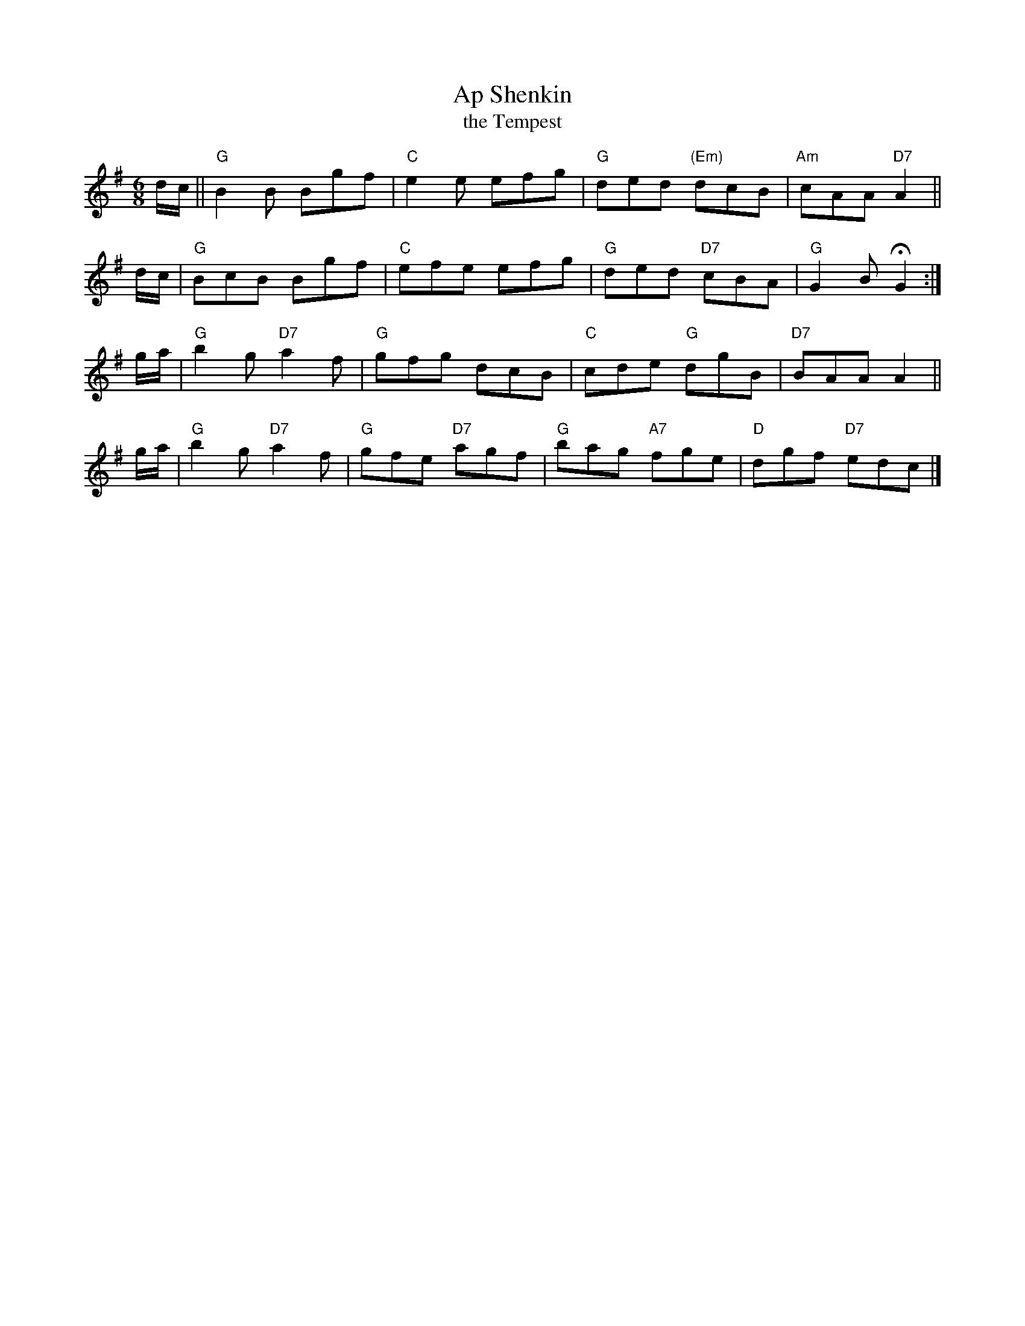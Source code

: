 X: 1
T: Ap Shenkin
T: the Tempest
B:Goulding & Co. - Twenty Four Country Dances for the Year 1808 (London)
M: 6/8
R: jig
K: G
d/c/ !Segno!|| "G"B2B Bgf | "C"e2e efg | "G"ded "(Em)"dcB | "Am"cAA "D7"A2 ||
d/c/ | "G"BcB Bgf | "C"efe efg | "G"ded "D7"cBA | "G"G2B HG2 :|
g/a/ | "G"b2g "D7"a2f | "G"gfg dcB | "C"cde "G"dgB | "D7"BAA A2 ||
g/a/ | "G"b2g "D7"a2f | "G"gfe "D7"agf | "G"bag "A7"fge | "D"dgf "D7"ed!d.S.!c |]
